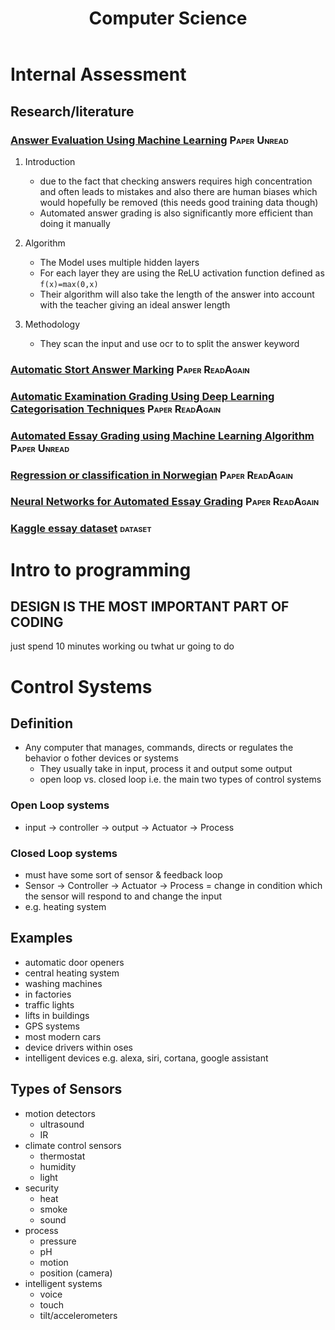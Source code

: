 #+TITLE: Computer Science
#+STARTUP: fold

* Internal Assessment
** Research/literature
*** [[https://drive.google.com/file/d/19FiBh5dXodeabyzud45vRcJfiWBuELoP/view?usp=sharing][Answer Evaluation Using Machine Learning]] :Paper:Unread:
**** Introduction
- due to the fact that checking answers requires high concentration and often leads to mistakes and also there are human biases which would hopefully be removed (this needs good training data though)
- Automated answer grading is also significantly more efficient than doing it manually
**** Algorithm
- The Model uses multiple hidden layers
- For each layer they are using the ReLU activation function defined as ~f(x)=max(0,x)~
- Their algorithm will also take the length of the answer into account with the teacher giving an ideal answer length
**** Methodology
- They scan the input and use ocr to to split the answer keyword
*** [[https://www.cs.ox.ac.uk/files/238/acl05.pdf][Automatic Stort Answer Marking]] :Paper:ReadAgain:
*** [[https://www.researchgate.net/profile/Lehan_Yang2/publication/333185811_Automated_Examination_Grading_Using_Deep_Learning_Categorization_Techniques/links/5cdfbb8ba6fdccc9ddb9537c/Automated-Examination-Grading-Using-Deep-Learning-Categorization-Techniques.pdf][Automatic Examination Grading Using Deep Learning Categorisation Techniques]] :Paper:ReadAgain:
*** [[https://iopscience.iop.org/article/10.1088/1742-6596/1000/1/012030/pdf][Automated Essay Grading using Machine Learning Algorithm]] :Paper:Unread:
*** [[https://drive.google.com/file/d/1Ub9uk0QVa_N66P4eaODkz3UDj8cKO6jl/view?usp=sharing][Regression or classification in Norwegian]] :Paper:ReadAgain:
*** [[https://pdfs.semanticscholar.org/88c6/c32193f90996dd8ed21b7ab70f7b43011e68.pdf][Neural Networks for Automated Essay Grading]] :Paper:ReadAgain:
*** [[https://raw.githubusercontent.com/shubhpawar/Automated-Essay-Scoring/master/essays_and_scores.csv][Kaggle essay dataset]] :dataset:
* Intro to programming
** DESIGN IS THE MOST IMPORTANT PART OF CODING
just spend 10 minutes working ou twhat ur going to do
* Control Systems
** Definition
- Any computer that manages, commands, directs or regulates the behavior o fother devices or systems
  + They usually take in input, process it and output some output
  + open loop vs. closed loop i.e. the main two types of control systems
*** Open Loop systems
- input -> controller -> output -> Actuator -> Process
*** Closed Loop systems
- must have some sort of sensor & feedback loop
- Sensor -> Controller -> Actuator -> Process = change in condition which the sensor will respond to and change the input
- e.g. heating system
** Examples
- automatic door openers
- central heating system
- washing machines
- in factories
- traffic lights
- lifts in buildings
- GPS systems
- most modern cars
- device drivers within oses
- intelligent devices e.g. alexa, siri, cortana, google assistant
** Types of Sensors
- motion detectors
  + ultrasound
  + IR
- climate control sensors
  + thermostat
  + humidity
  + light
- security
  + heat
  + smoke
  + sound
- process
  + pressure
  + pH
  + motion
  + position (camera)
- intelligent systems
  + voice
  + touch
  + tilt/accelerometers
